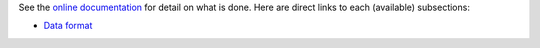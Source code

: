 See the `online documentation <http://clusters.readthedocs.io/en/latest/>`_ for detail on what is done. Here are direct links to each (available) subsections:

- `Data format <http://clusters.readthedocs.io/en/latest/data.html>`_
